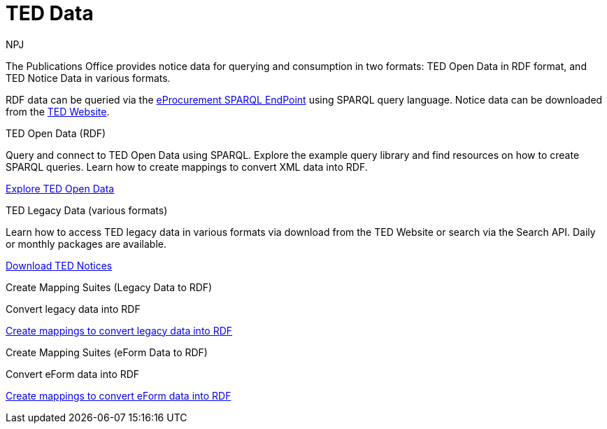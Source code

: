 :doctitle: TED Data
:doccode: sws-main-prod-001
:author: NPJ
:authoremail: nicole-anne.paterson-jones@ext.ec.europa.eu
:docdate: September 2023


The Publications Office provides notice data for querying and consumption in two formats: TED Open Data in RDF format, and TED Notice Data in various formats.

RDF data can be queried via the https://publications.europa.eu/webapi/rdf/sparql[eProcurement SPARQL EndPoint] using SPARQL query language. Notice data can be downloaded from the https://ted.europa.eu/en/[TED Website]. 




[.tile-container]
--

[.tile]
.TED Open Data (RDF)

****
Query and connect to TED Open Data using SPARQL. Explore the example query library and find resources on how to create SPARQL queries. Learn how to create mappings to convert XML data into RDF.

xref:ODS::data_index.adoc[Explore TED Open Data]
****

[.tile]
.TED Legacy Data (various formats)
****
Learn how to access TED legacy data in various formats via download from the TED Website or search via the Search API. Daily or monthly packages are available.

xref:reuse:index.adoc[Download TED Notices]
****

[.tile]
.Create Mapping Suites (Legacy Data to RDF)
****
Convert legacy data into RDF

xref:mapping:index.adoc[Create mappings to convert legacy data into RDF]

****
[.tile]
.Create Mapping Suites (eForm Data to RDF)
****
Convert eForm data into RDF

xref:mapping_eforms:index.adoc[Create mappings to convert eForm data into RDF]

****
--
